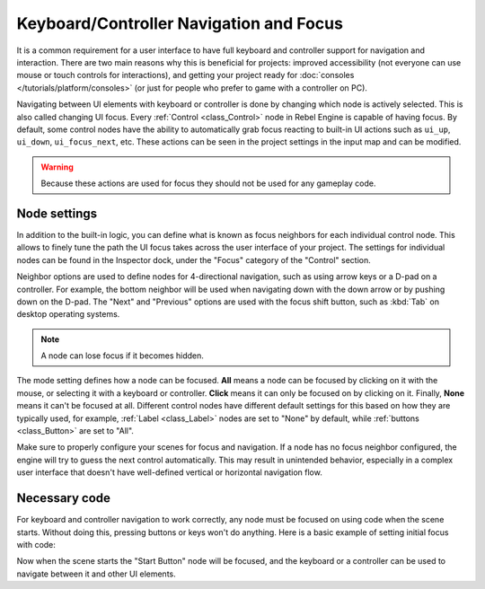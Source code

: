 .. _doc_gui_navigation:

Keyboard/Controller Navigation and Focus
========================================

It is a common requirement for a user interface to have full keyboard
and controller support for navigation and interaction. There are two main
reasons why this is beneficial for projects: improved accessibility (not everyone
can use mouse or touch controls for interactions), and getting your project
ready for :doc:`consoles </tutorials/platform/consoles>` (or just for people who prefer
to game with a controller on PC).

Navigating between UI elements with keyboard or controller is done by
changing which node is actively selected. This is also called changing UI focus.
Every :ref:`Control <class_Control>` node in Rebel Engine is capable of having focus.
By default, some control nodes have the ability to automatically grab focus
reacting to built-in UI actions such as ``ui_up``, ``ui_down``, ``ui_focus_next``, etc.
These actions can be seen in the project settings in the input map and can be modified.

.. warning::

    Because these actions are used for focus they should not be used for any
    gameplay code.

Node settings
-------------

In addition to the built-in logic, you can define what is known as focus neighbors
for each individual control node. This allows to finely tune the path the UI focus
takes across the user interface of your project. The settings for individual
nodes can be found in the Inspector dock, under the "Focus" category of the
"Control" section.

.. image:: img/focus_settings.png

Neighbor options are used to define nodes for 4-directional navigation, such
as using arrow keys or a D-pad on a controller. For example, the bottom neighbor
will be used when navigating down with the down arrow or by pushing down on
the D-pad. The "Next" and "Previous" options are used with the focus shift button,
such as :kbd:`Tab` on desktop operating systems.

.. note::
    A node can lose focus if it becomes hidden.

The mode setting defines how a node can be focused. **All** means a node can
be focused by clicking on it with the mouse, or selecting it with a keyboard
or controller. **Click** means it can only be focused on by clicking on it.
Finally, **None** means it can't be focused at all. Different control nodes have
different default settings for this based on how they are typically used, for
example, :ref:`Label <class_Label>` nodes are set to "None" by default,
while :ref:`buttons <class_Button>` are set to "All".

Make sure to properly configure your scenes for focus and navigation. If a node has
no focus neighbor configured, the engine will try to guess the next control automatically.
This may result in unintended behavior, especially in a complex user interface that doesn't
have well-defined vertical or horizontal navigation flow.

Necessary code
--------------

For keyboard and controller navigation to work correctly, any node must be focused on
using code when the scene starts. Without doing this, pressing buttons or keys won't
do anything. Here is a basic example of setting initial focus with code:

.. tabs::
 .. code-tab:: gdscript GDScript

    func _ready():
        $StartButton.grab_focus()

 .. code-tab:: csharp

    public override void _Ready()
    {
        GetNode<Button>("StartButton").GrabFocus();
    }

Now when the scene starts the "Start Button" node will be focused, and the keyboard
or a controller can be used to navigate between it and other UI elements.
